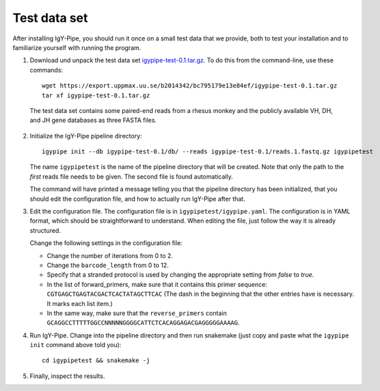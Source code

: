 .. _test:

=============
Test data set
=============

After installing IgY-Pipe, you should run it once on a small test data that we
provide, both to test your installation and to familiarize yourself with
running the program.

1. Download und unpack the test data set igypipe-test-0.1.tar.gz_. To do this
   from the command-line, use these commands::

	wget https://export.uppmax.uu.se/b2014342/bc795179e13e84ef/igypipe-test-0.1.tar.gz
	tar xf igypipe-test-0.1.tar.gz

.. _igypipe-test-0.1.tar.gz: https://export.uppmax.uu.se/b2014342/bc795179e13e84ef/igypipe-test-0.1.tar.gz

   The test data set contains some paired-end reads from a rhesus monkey and the
   publicly available VH, DH, and JH gene databases as three FASTA files.

2. Initialize the IgY-Pipe pipeline directory::

	igypipe init --db igypipe-test-0.1/db/ --reads igypipe-test-0.1/reads.1.fastq.gz igypipetest

   The name ``igypipetest`` is the name of the pipeline directory that will be
   created. Note that only the path to the *first* reads file needs to be
   given. The second file is found automatically.

   The command will have printed a message telling you that the pipeline
   directory has been initialized, that you should edit the configuration file,
   and how to actually run IgY-Pipe after that.

3. Edit the configuration file. The configuration file is in
   ``igypipetest/igypipe.yaml``. The configuration is in YAML format, which
   should be straightforward to understand. When editing the file, just follow
   the way it is already structured.

   Change the following settings in the configuration file:

   - Change the number of iterations from 0 to 2.
   - Change the ``barcode_length`` from 0 to 12.
   - Specify that a stranded protocol is used by changing the appropriate
     setting from *false* to *true*.
   - In the list of forward_primers, make sure that it contains this primer
     sequence: ``CGTGAGCTGAGTACGACTCACTATAGCTTCAC`` (The dash in the beginning
     that the other entries have is necessary. It marks each list item.)
   - In the same way, make sure that the ``reverse_primers`` contain
     ``GCAGGCCTTTTTGGCCNNNNNGGGGCATTCTCACAGGAGACGAGGGGGAAAAG``.

4. Run IgY-Pipe. Change into the pipeline directory and then run snakemake
   (just copy and paste what the ``igypipe init`` command above told you)::

	cd igypipetest && snakemake -j

5. Finally, inspect the results.
